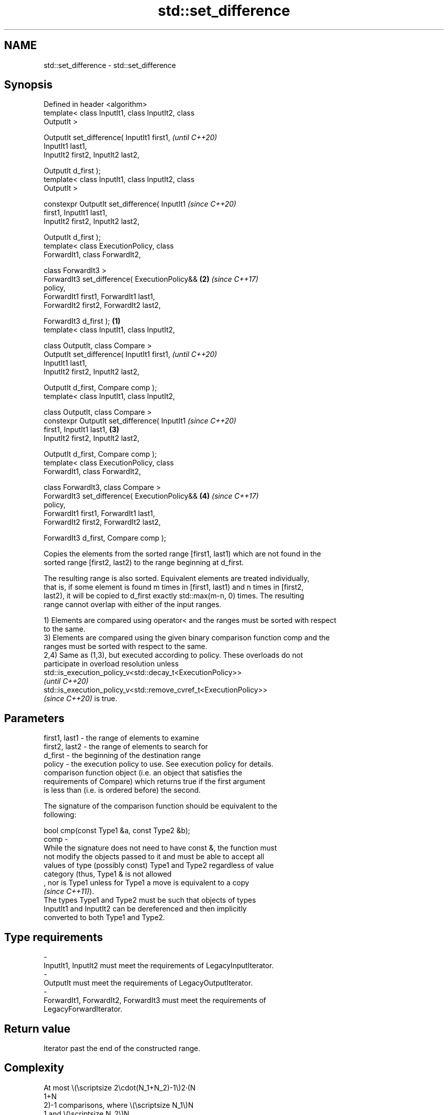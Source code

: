 .TH std::set_difference 3 "2022.07.31" "http://cppreference.com" "C++ Standard Libary"
.SH NAME
std::set_difference \- std::set_difference

.SH Synopsis
   Defined in header <algorithm>
   template< class InputIt1, class InputIt2, class
   OutputIt >

   OutputIt set_difference( InputIt1 first1,                \fI(until C++20)\fP
   InputIt1 last1,
   InputIt2 first2, InputIt2 last2,

   OutputIt d_first );
   template< class InputIt1, class InputIt2, class
   OutputIt >

   constexpr OutputIt set_difference( InputIt1              \fI(since C++20)\fP
   first1, InputIt1 last1,
   InputIt2 first2, InputIt2 last2,

   OutputIt d_first );
   template< class ExecutionPolicy, class
   ForwardIt1, class ForwardIt2,

   class ForwardIt3 >
   ForwardIt3 set_difference( ExecutionPolicy&&         \fB(2)\fP \fI(since C++17)\fP
   policy,
   ForwardIt1 first1, ForwardIt1 last1,
   ForwardIt2 first2, ForwardIt2 last2,

   ForwardIt3 d_first );                            \fB(1)\fP
   template< class InputIt1, class InputIt2,

   class OutputIt, class Compare >
   OutputIt set_difference( InputIt1 first1,                              \fI(until C++20)\fP
   InputIt1 last1,
   InputIt2 first2, InputIt2 last2,

   OutputIt d_first, Compare comp );
   template< class InputIt1, class InputIt2,

   class OutputIt, class Compare >
   constexpr OutputIt set_difference( InputIt1                            \fI(since C++20)\fP
   first1, InputIt1 last1,                              \fB(3)\fP
   InputIt2 first2, InputIt2 last2,

   OutputIt d_first, Compare comp );
   template< class ExecutionPolicy, class
   ForwardIt1, class ForwardIt2,

   class ForwardIt3, class Compare >
   ForwardIt3 set_difference( ExecutionPolicy&&             \fB(4)\fP           \fI(since C++17)\fP
   policy,
   ForwardIt1 first1, ForwardIt1 last1,
   ForwardIt2 first2, ForwardIt2 last2,

   ForwardIt3 d_first, Compare comp );

   Copies the elements from the sorted range [first1, last1) which are not found in the
   sorted range [first2, last2) to the range beginning at d_first.

   The resulting range is also sorted. Equivalent elements are treated individually,
   that is, if some element is found m times in [first1, last1) and n times in [first2,
   last2), it will be copied to d_first exactly std::max(m-n, 0) times. The resulting
   range cannot overlap with either of the input ranges.

   1) Elements are compared using operator< and the ranges must be sorted with respect
   to the same.
   3) Elements are compared using the given binary comparison function comp and the
   ranges must be sorted with respect to the same.
   2,4) Same as (1,3), but executed according to policy. These overloads do not
   participate in overload resolution unless
   std::is_execution_policy_v<std::decay_t<ExecutionPolicy>>
   \fI(until C++20)\fP
   std::is_execution_policy_v<std::remove_cvref_t<ExecutionPolicy>>
   \fI(since C++20)\fP is true.

.SH Parameters

   first1, last1 - the range of elements to examine
   first2, last2 - the range of elements to search for
   d_first       - the beginning of the destination range
   policy        - the execution policy to use. See execution policy for details.
                   comparison function object (i.e. an object that satisfies the
                   requirements of Compare) which returns true if the first argument
                   is less than (i.e. is ordered before) the second.

                   The signature of the comparison function should be equivalent to the
                   following:

                   bool cmp(const Type1 &a, const Type2 &b);
   comp          -
                   While the signature does not need to have const &, the function must
                   not modify the objects passed to it and must be able to accept all
                   values of type (possibly const) Type1 and Type2 regardless of value
                   category (thus, Type1 & is not allowed
                   , nor is Type1 unless for Type1 a move is equivalent to a copy
                   \fI(since C++11)\fP).
                   The types Type1 and Type2 must be such that objects of types
                   InputIt1 and InputIt2 can be dereferenced and then implicitly
                   converted to both Type1 and Type2.
.SH Type requirements
   -
   InputIt1, InputIt2 must meet the requirements of LegacyInputIterator.
   -
   OutputIt must meet the requirements of LegacyOutputIterator.
   -
   ForwardIt1, ForwardIt2, ForwardIt3 must meet the requirements of
   LegacyForwardIterator.

.SH Return value

   Iterator past the end of the constructed range.

.SH Complexity

   At most \\(\\scriptsize 2\\cdot(N_1+N_2)-1\\)2·(N
   1+N
   2)-1 comparisons, where \\(\\scriptsize N_1\\)N
   1 and \\(\\scriptsize N_2\\)N
   2 are std::distance(first1, last1) and std::distance(first2, last2), respectively.

.SH Exceptions

   The overloads with a template parameter named ExecutionPolicy report errors as
   follows:

     * If execution of a function invoked as part of the algorithm throws an exception
       and ExecutionPolicy is one of the standard policies, std::terminate is called.
       For any other ExecutionPolicy, the behavior is implementation-defined.
     * If the algorithm fails to allocate memory, std::bad_alloc is thrown.

.SH Possible implementation

.SH First version
   template<class InputIt1, class InputIt2, class OutputIt>
   OutputIt set_difference(InputIt1 first1, InputIt1 last1,
                           InputIt2 first2, InputIt2 last2,
                           OutputIt d_first)
   {
       while (first1 != last1) {
           if (first2 == last2) return std::copy(first1, last1, d_first);

           if (*first1 < *first2) {
               *d_first++ = *first1++;
           } else {
               if (! (*first2 < *first1)) {
                   ++first1;
               }
               ++first2;
           }
       }
       return d_first;
   }
.SH Second version
   template<class InputIt1, class InputIt2,
            class OutputIt, class Compare>
   OutputIt set_difference( InputIt1 first1, InputIt1 last1,
                            InputIt2 first2, InputIt2 last2,
                            OutputIt d_first, Compare comp)
   {
       while (first1 != last1) {
           if (first2 == last2) return std::copy(first1, last1, d_first);

           if (comp(*first1, *first2)) {
               *d_first++ = *first1++;
           } else {
               if (!comp(*first2, *first1)) {
                   ++first1;
               }
               ++first2;
           }
       }
       return d_first;
   }

.SH Example


// Run this code

 #include <algorithm>
 #include <iostream>
 #include <iterator>
 #include <string_view>
 #include <vector>

 auto print = [](const auto& v, std::string_view end = "") {
     std::cout << "{ ";
     for (auto i : v) std::cout << i << ' ';
     std::cout << "} " << end;
 };

 struct Order // a struct with some interesting data
 {
     int order_id;

     friend std::ostream& operator<<(std::ostream& os, const Order& ord) {
         return os << ord.order_id << ',';
     }
 };

 int main() {
     const std::vector<int> v1 {1, 2, 5, 5, 5, 9};
     const std::vector<int> v2 {2, 5, 7};
     std::vector<int> diff;

     std::set_difference(v1.begin(), v1.end(), v2.begin(), v2.end(),
                         std::inserter(diff, diff.begin()));
     print(v1, "∖ ");
     print(v2, "= ");
     print(diff, "\\n");

     // we want to know which orders "cut" between old and new states:
     std::vector<Order> old_orders { {1}, {2}, {5}, {9} };
     std::vector<Order> new_orders { {2}, {5}, {7} };
     std::vector<Order> cut_orders;

     std::set_difference(old_orders.begin(), old_orders.end(),
                         new_orders.begin(), new_orders.end(),
                         std::back_inserter(cut_orders),
                         [](auto& a, auto& b) { return a.order_id < b.order_id; });

     std::cout << "old orders = "; print(old_orders, "\\n");
     std::cout << "new orders = "; print(new_orders, "\\n");
     std::cout << "cut orders = "; print(cut_orders, "\\n");
 }

.SH Output:

 { 1 2 5 5 5 9 } ∖ { 2 5 7 } = { 1 5 5 9 }
 old orders = { 1, 2, 5, 9, }
 new orders = { 2, 5, 7, }
 cut orders = { 1, 9, }

.SH See also

   includes                 returns true if one sequence is a subsequence of another
                            \fI(function template)\fP
   set_symmetric_difference computes the symmetric difference between two sets
                            \fI(function template)\fP
   ranges::set_difference   computes the difference between two sets
   (C++20)                  (niebloid)
